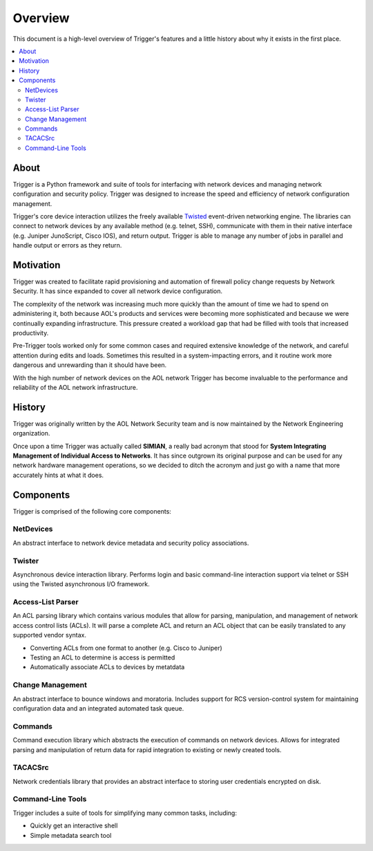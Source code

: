 ========
Overview
========

This document is a high-level overview of Trigger's features and a little
history about why it exists in the first place.

.. contents::
    :local:
    :depth: 2

About
=====

Trigger is a Python framework and suite of tools for interfacing with network
devices and managing network configuration and security policy. Trigger was
designed to increase the speed and efficiency of network configuration
management.

Trigger's core device interaction utilizes the freely available `Twisted
<http://twistedmatrix.com/>`_ event-driven networking engine. The libraries can
connect to network devices by any available method (e.g. telnet, SSH),
communicate with them in their native interface (e.g. Juniper JunoScript, Cisco
IOS), and return output. Trigger is able to manage any number of jobs in
parallel and handle output or errors as they return.

Motivation
==========

Trigger was created to facilitate rapid provisioning and automation of
firewall policy change requests by Network Security. It has since expanded to
cover all network device configuration.

The complexity of the network was increasing much more quickly than the amount
of time we had to spend on administering it, both because AOL's products and
services were becoming more sophisticated and because we were continually
expanding infrastructure. This pressure created a workload gap that had be
filled with tools that increased productivity.

Pre-Trigger tools worked only for some common cases and required extensive
knowledge of the network, and careful attention during edits and loads.
Sometimes this resulted in a system-impacting errors, and it routine work more
dangerous and unrewarding than it should have been.

With the high number of network devices on the AOL network Trigger has become
invaluable to the performance and reliability of the AOL network infrastructure.

History
=======

Trigger was originally written by the AOL Network Security team and
is now maintained by the Network Engineering organization.

Once upon a time Trigger was actually called **SIMIAN**, a really bad acronym
that stood for **System Integrating Management of Individual Access to
Networks**. It has since outgrown its original purpose and can be used for any
network hardware management operations, so we decided to ditch the acronym and
just go with a name that more accurately hints at what it does.

Components
==========

Trigger is comprised of the following core components:

NetDevices
----------

An abstract interface to network device metadata and security policy associations.

Twister
-------

Asynchronous device interaction library.  Performs login and basic command-line
interaction support via telnet or SSH using the Twisted asynchronous I/O
framework.

Access-List Parser
------------------

An ACL parsing library which contains various modules that allow for parsing,
manipulation, and management of network access control lists (ACLs). It will
parse a complete ACL and return an ACL object that can be easily translated to
any supported vendor syntax.

+ Converting ACLs from one format to another (e.g. Cisco to Juniper)
+ Testing an ACL to determine is access is permitted
+ Automatically associate ACLs to devices by metatdata


Change Management
-----------------

An abstract interface to bounce windows and moratoria. Includes support for RCS
version-control system for maintaining configuration data and an integrated
automated task queue.

Commands
--------

Command execution library which abstracts the execution of commands on network
devices. Allows for integrated parsing and manipulation of return data for
rapid integration to existing or newly created tools.

TACACSrc
--------

Network credentials library that provides an abstract interface to storing user
credentials encrypted on disk.

Command-Line Tools
------------------

Trigger includes a suite of tools for simplifying many common tasks, including:

+ Quickly get an interactive shell
+ Simple metadata search tool
